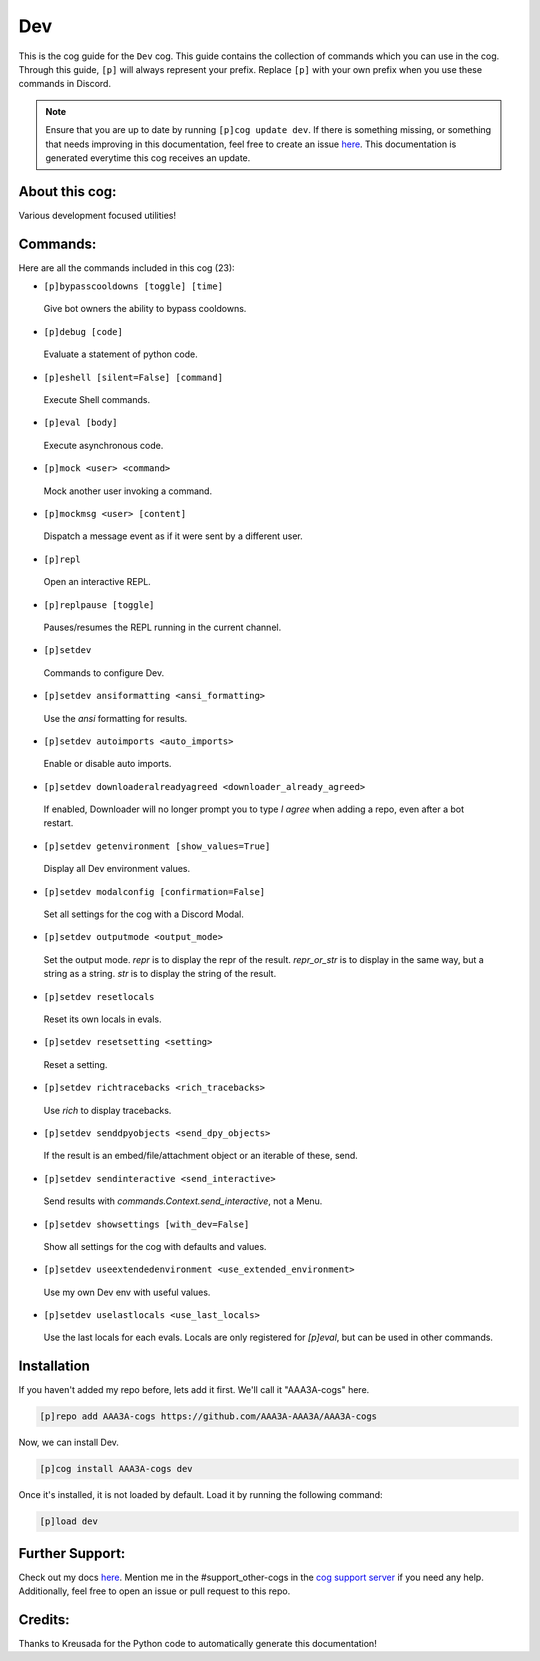 .. _dev:
===
Dev
===

This is the cog guide for the ``Dev`` cog. This guide contains the collection of commands which you can use in the cog.
Through this guide, ``[p]`` will always represent your prefix. Replace ``[p]`` with your own prefix when you use these commands in Discord.

.. note::

    Ensure that you are up to date by running ``[p]cog update dev``.
    If there is something missing, or something that needs improving in this documentation, feel free to create an issue `here <https://github.com/AAA3A-AAA3A/AAA3A-cogs/issues>`_.
    This documentation is generated everytime this cog receives an update.

---------------
About this cog:
---------------

Various development focused utilities!

---------
Commands:
---------

Here are all the commands included in this cog (23):

* ``[p]bypasscooldowns [toggle] [time]``
 Give bot owners the ability to bypass cooldowns.

* ``[p]debug [code]``
 Evaluate a statement of python code.

* ``[p]eshell [silent=False] [command]``
 Execute Shell commands.

* ``[p]eval [body]``
 Execute asynchronous code.

* ``[p]mock <user> <command>``
 Mock another user invoking a command.

* ``[p]mockmsg <user> [content]``
 Dispatch a message event as if it were sent by a different user.

* ``[p]repl``
 Open an interactive REPL.

* ``[p]replpause [toggle]``
 Pauses/resumes the REPL running in the current channel.

* ``[p]setdev``
 Commands to configure Dev.

* ``[p]setdev ansiformatting <ansi_formatting>``
 Use the `ansi` formatting for results.

* ``[p]setdev autoimports <auto_imports>``
 Enable or disable auto imports.

* ``[p]setdev downloaderalreadyagreed <downloader_already_agreed>``
 If enabled, Downloader will no longer prompt you to type `I agree` when adding a repo, even after a bot restart.

* ``[p]setdev getenvironment [show_values=True]``
 Display all Dev environment values.

* ``[p]setdev modalconfig [confirmation=False]``
 Set all settings for the cog with a Discord Modal.

* ``[p]setdev outputmode <output_mode>``
 Set the output mode. `repr` is to display the repr of the result. `repr_or_str` is to display in the same way, but a string as a string. `str` is to display the string of the result.

* ``[p]setdev resetlocals``
 Reset its own locals in evals.

* ``[p]setdev resetsetting <setting>``
 Reset a setting.

* ``[p]setdev richtracebacks <rich_tracebacks>``
 Use `rich` to display tracebacks.

* ``[p]setdev senddpyobjects <send_dpy_objects>``
 If the result is an embed/file/attachment object or an iterable of these, send.

* ``[p]setdev sendinteractive <send_interactive>``
 Send results with `commands.Context.send_interactive`, not a Menu.

* ``[p]setdev showsettings [with_dev=False]``
 Show all settings for the cog with defaults and values.

* ``[p]setdev useextendedenvironment <use_extended_environment>``
 Use my own Dev env with useful values.

* ``[p]setdev uselastlocals <use_last_locals>``
 Use the last locals for each evals. Locals are only registered for `[p]eval`, but can be used in other commands.

------------
Installation
------------

If you haven't added my repo before, lets add it first. We'll call it "AAA3A-cogs" here.

.. code-block:: ini

    [p]repo add AAA3A-cogs https://github.com/AAA3A-AAA3A/AAA3A-cogs

Now, we can install Dev.

.. code-block:: ini

    [p]cog install AAA3A-cogs dev

Once it's installed, it is not loaded by default. Load it by running the following command:

.. code-block:: ini

    [p]load dev

----------------
Further Support:
----------------

Check out my docs `here <https://aaa3a-cogs.readthedocs.io/en/latest/>`_.
Mention me in the #support_other-cogs in the `cog support server <https://discord.gg/GET4DVk>`_ if you need any help.
Additionally, feel free to open an issue or pull request to this repo.

--------
Credits:
--------

Thanks to Kreusada for the Python code to automatically generate this documentation!